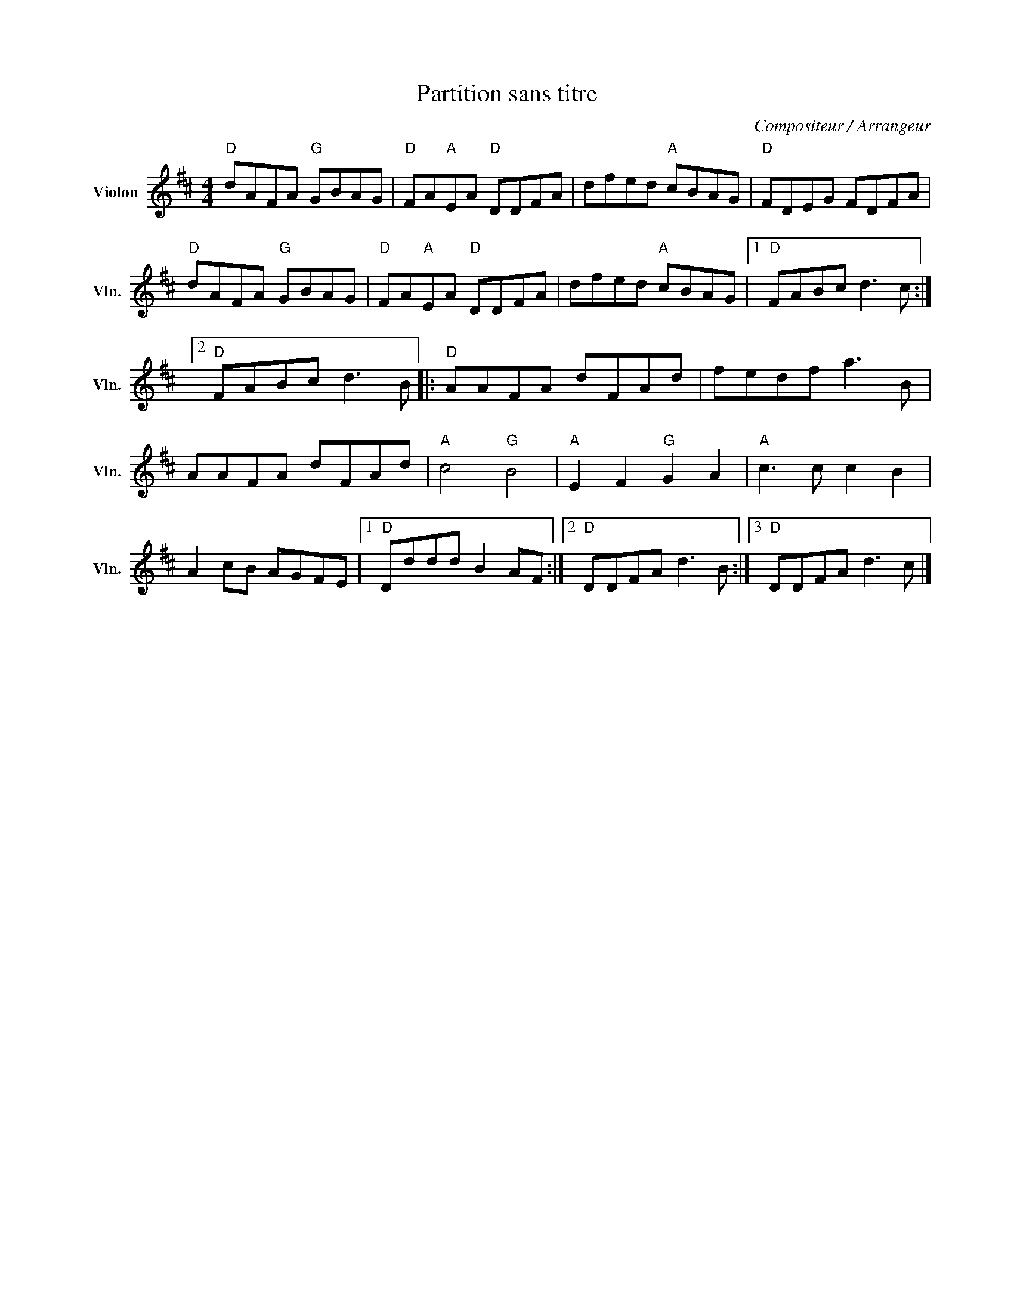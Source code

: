 X:1
T:Partition sans titre
C:Compositeur / Arrangeur
L:1/8
M:4/4
I:linebreak $
K:D
V:1 treble nm="Violon" snm="Vln."
V:1
"D" dAFA"G" GBAG |"D" FA"A"EA"D" DDFA | dfed"A" cBAG |"D" FDEG FDFA |"D" dAFA"G" GBAG | %5
"D" FA"A"EA"D" DDFA | dfed"A" cBAG |1"D" FABc d3 c :|2"D" FABc d3 B |:"D" AAFA dFAd | fedf a3 B | %11
 AAFA dFAd |"A" c4"G" B4 |"A" E2 F2"G" G2 A2 |"A" c3 c c2 B2 | A2 cB AGFE |1"D" Dddd B2 AF :|2 %17
"D" DDFA d3 B :|3"D" DDFA d3 c |] %19
